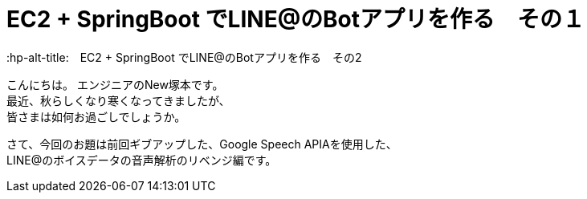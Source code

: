# EC2 + SpringBoot でLINE@のBotアプリを作る　その１
:hp-alt-title:　EC2 + SpringBoot でLINE@のBotアプリを作る　その2
:hp-tags: NewTsukamoto, EC2, SpringBoot, Java8

こんにちは。
エンジニアのNew塚本です。 +
最近、秋らしくなり寒くなってきましたが、 +
皆さまは如何お過ごしでしょうか。

さて、今回のお題は前回ギブアップした、Google Speech APIAを使用した、 +
LINE@のボイスデータの音声解析のリベンジ編です。